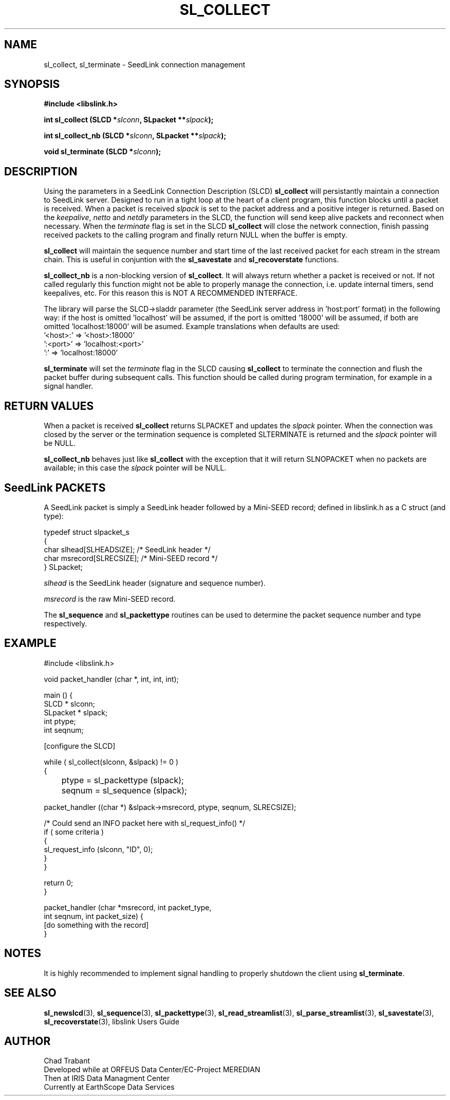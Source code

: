 .TH SL_COLLECT 3 2005/03/26
.SH NAME
sl_collect, sl_terminate \- SeedLink connection management

.SH SYNOPSIS
.nf
.B #include <libslink.h>
.sp
.BI "int \fBsl_collect\fP (SLCD *" slconn ", SLpacket **" slpack );
.sp
.BI "int \fBsl_collect_nb\fP (SLCD *" slconn ", SLpacket **" slpack );
.sp
.BI "void \fBsl_terminate\fP (SLCD *" slconn );
.fi

.SH DESCRIPTION
Using the parameters in a SeedLink Connection Description (SLCD)
\fBsl_collect\fP will persistantly maintain a connection to SeedLink
server.  Designed to run in a tight loop at the heart of a client
program, this function blocks until a packet is received.  When a
packet is received \fIslpack\fP is set to the packet address and a
positive integer is returned.  Based on the \fIkeepalive\fP,
\fInetto\fP and \fInetdly\fP parameters in the SLCD, the function will
send keep alive packets and reconnect when necessary.  When the
\fIterminate\fP flag is set in the SLCD \fBsl_collect\fP will close
the network connection, finish passing received packets to the calling
program and finally return NULL when the buffer is empty.

\fBsl_collect\fP will maintain the sequence number and start time of
the last received packet for each stream in the stream chain.  This
is useful in conjuntion with the \fBsl_savestate\fP and
\fBsl_recoverstate\fP functions.

\fBsl_collect_nb\fP is a non-blocking version of \fBsl_collect\fP.  It
will always return whether a packet is received or not.  If not called
regularly this function might not be able to properly manage the
connection, i.e. update internal timers, send keepalives, etc.  For
this reason this is NOT A RECOMMENDED INTERFACE.

The library will parse the SLCD->sladdr parameter (the SeedLink server
address in 'host:port' format) in the following way: if the host is
omitted 'localhost' will be assumed, if the port is omitted '18000'
will be assumed, if both are omitted 'localhost:18000' will be asumed.
Example translations when defaults are used:
.nf
  '<host>:' => '<host>:18000'
  ':<port>' => 'localhost:<port>'
  ':'       => 'localhost:18000'
.fi

\fBsl_terminate\fP will set the \fIterminate\fP flag in the SLCD
causing \fBsl_collect\fP to terminate the connection and flush the
packet buffer during subsequent calls.  This function should be called
during program termination, for example in a signal handler.

.SH RETURN VALUES
When a packet is received \fBsl_collect\fP returns SLPACKET and
updates the \fIslpack\fP pointer.  When the connection was closed by
the server or the termination sequence is completed SLTERMINATE is
returned and the \fIslpack\fP pointer will be NULL.

\fBsl_collect_nb\fP behaves just like \fBsl_collect\fP with the
exception that it will return SLNOPACKET when no packets are
available; in this case the \fIslpack\fP pointer will be NULL.

.SH SeedLink PACKETS
A SeedLink packet is simply a SeedLink header followed by a Mini-SEED
record; defined in libslink.h as a C struct (and type):

.nf
typedef struct slpacket_s
{
  char      slhead[SLHEADSIZE];   /* SeedLink header */
  char      msrecord[SLRECSIZE];  /* Mini-SEED record */
} SLpacket;
.fi

\fIslhead\fP is the SeedLink header (signature and sequence number).

\fImsrecord\fP is the raw Mini-SEED record.

The \fBsl_sequence\fP and \fBsl_packettype\fP routines can be used to
determine the packet sequence number and type respectively.

.SH EXAMPLE
.nf
#include <libslink.h>

void packet_handler (char *, int, int, int);

main () {
  SLCD     * slconn;
  SLpacket * slpack;
  int ptype;
  int seqnum;

  [configure the SLCD]

  while ( sl_collect(slconn, &slpack) != 0 )
    {
	ptype  = sl_packettype (slpack);
	seqnum = sl_sequence (slpack);

        packet_handler ((char *) &slpack->msrecord, ptype, seqnum, SLRECSIZE);

        /* Could send an INFO packet here with sl_request_info() */
        if ( some criteria )
          {
             sl_request_info (slconn, "ID", 0);
          }
    }

  return 0;
}

packet_handler (char *msrecord, int packet_type,
                int seqnum, int packet_size) {
  [do something with the record]
}
.fi

.SH NOTES
It is highly recommended to implement signal handling to properly
shutdown the client using \fBsl_terminate\fP.

.SH SEE ALSO
\fBsl_newslcd\fP(3), \fBsl_sequence\fP(3), \fBsl_packettype\fP(3),
\fBsl_read_streamlist\fP(3), \fBsl_parse_streamlist\fP(3),
\fBsl_savestate\fP(3), \fBsl_recoverstate\fP(3), libslink Users Guide

.SH AUTHOR
.nf
Chad Trabant
Developed while at ORFEUS Data Center/EC-Project MEREDIAN
Then at IRIS Data Managment Center
Currently at EarthScope Data Services
.fi
